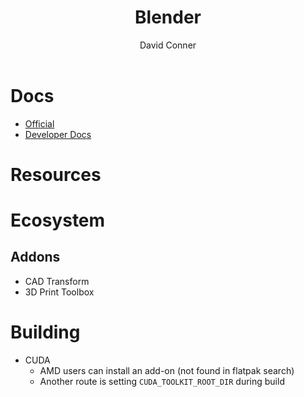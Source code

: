 #+TITLE:     Blender
#+AUTHOR:    David Conner
#+EMAIL:     noreply@te.xel.io
#+DESCRIPTION: notes


* Docs
+ [[https://docs.blender.org/][Official]]
+ [[https://developer.blender.org/tag/documentation/][Developer Docs]]

* Resources

* Ecosystem

** Addons
+ CAD Transform
+ 3D Print Toolbox




* Building

+ CUDA
  + AMD users can install an add-on (not found in flatpak search)
  + Another route is setting =CUDA_TOOLKIT_ROOT_DIR= during build
